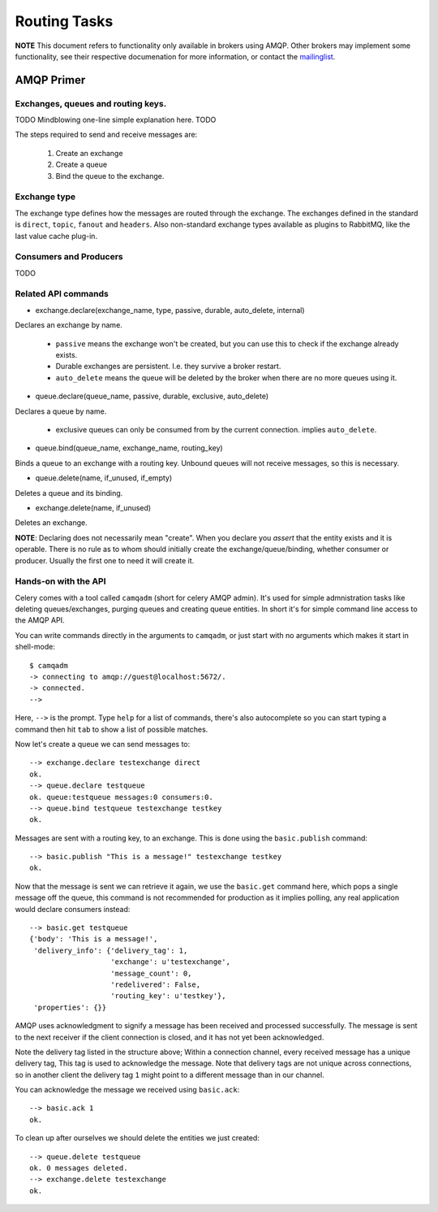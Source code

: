 ===============
 Routing Tasks
===============

**NOTE** This document refers to functionality only available in brokers
using AMQP. Other brokers may implement some functionality, see their
respective documenation for more information, or contact the `mailinglist`_.

.. _`mailinglist`: http://groups.google.com/group/celery-users

AMQP Primer
===========

Exchanges, queues and routing keys.
-----------------------------------
TODO Mindblowing one-line simple explanation here. TODO

The steps required to send and receive messages are:

    1. Create an exchange
    2. Create a queue
    3. Bind the queue to the exchange.

Exchange type
-------------

The exchange type defines how the messages are routed through the exchange.
The exchanges defined in the standard is ``direct``, ``topic``, ``fanout`` and
``headers``. Also non-standard exchange types available as plugins to RabbitMQ, like
the last value cache plug-in.


Consumers and Producers
-----------------------
TODO

Related API commands
-------------------------

* exchange.declare(exchange_name, type, passive, durable, auto_delete, internal)

Declares an exchange by name.

    * ``passive`` means the exchange won't be created, but you can use this to
      check if the exchange already exists.

    * Durable exchanges are persistent. I.e. they survive a broker restart.

    * ``auto_delete`` means the queue will be deleted by the broker when there
      are no more queues using it.

* queue.declare(queue_name, passive, durable, exclusive, auto_delete)

Declares a queue by name.

    * exclusive queues can only be consumed from by the current connection.
      implies ``auto_delete``.

* queue.bind(queue_name, exchange_name, routing_key)

Binds a queue to an exchange with a routing key.
Unbound queues will not receive messages, so this is necessary.

* queue.delete(name, if_unused, if_empty)

Deletes a queue and its binding.

* exchange.delete(name, if_unused)

Deletes an exchange.

**NOTE**: Declaring does not necessarily mean "create". When you declare you
*assert* that the entity exists and it is operable. There is no rule as to
whom should initially create the exchange/queue/binding, whether consumer
or producer.  Usually the first one to need it will create it.


Hands-on with the API
---------------------

Celery comes with a tool called ``camqadm`` (short for celery AMQP admin).
It's used for simple admnistration tasks like deleting queues/exchanges,
purging queues and creating queue entities. In short it's for simple command
line access to the AMQP API.

You can write commands directly in the arguments to ``camqadm``, or just start
with no arguments which makes it start in shell-mode::

    $ camqadm
    -> connecting to amqp://guest@localhost:5672/.
    -> connected.
    -->

Here, ``-->`` is the prompt. Type ``help`` for a list of commands, there's
also autocomplete so you can start typing a command then hit ``tab`` to show a
list of possible matches.

Now let's create a queue we can send messages to::

    --> exchange.declare testexchange direct
    ok.
    --> queue.declare testqueue
    ok. queue:testqueue messages:0 consumers:0.
    --> queue.bind testqueue testexchange testkey
    ok.


Messages are sent with a routing key, to an exchange. This is done using
the ``basic.publish`` command::

    --> basic.publish "This is a message!" testexchange testkey
    ok.


Now that the message is sent we can retrieve it again, we use the
``basic.get`` command here, which pops a single message off the queue,
this command is not recommended for production as it implies polling, any
real application would declare consumers instead::

    --> basic.get testqueue
    {'body': 'This is a message!',
     'delivery_info': {'delivery_tag': 1,
                       'exchange': u'testexchange',
                       'message_count': 0,
                       'redelivered': False,
                       'routing_key': u'testkey'},
     'properties': {}}


AMQP uses acknowledgment to signify a message has been received and processed
successfully. The message is sent to the next receiver if the client
connection is closed, and it has not yet been acknowledged.

Note the delivery tag listed in the structure above; Within a connection channel,
every received message has a unique delivery tag,
This tag is used to acknowledge the message. Note that
delivery tags are not unique across connections, so in another client
the delivery tag ``1`` might point to a different message than in our channel.

You can acknowledge the message we received using ``basic.ack``::

    --> basic.ack 1
    ok.


To clean up after ourselves we should delete the entities we just created::

    --> queue.delete testqueue
    ok. 0 messages deleted.
    --> exchange.delete testexchange
    ok.





